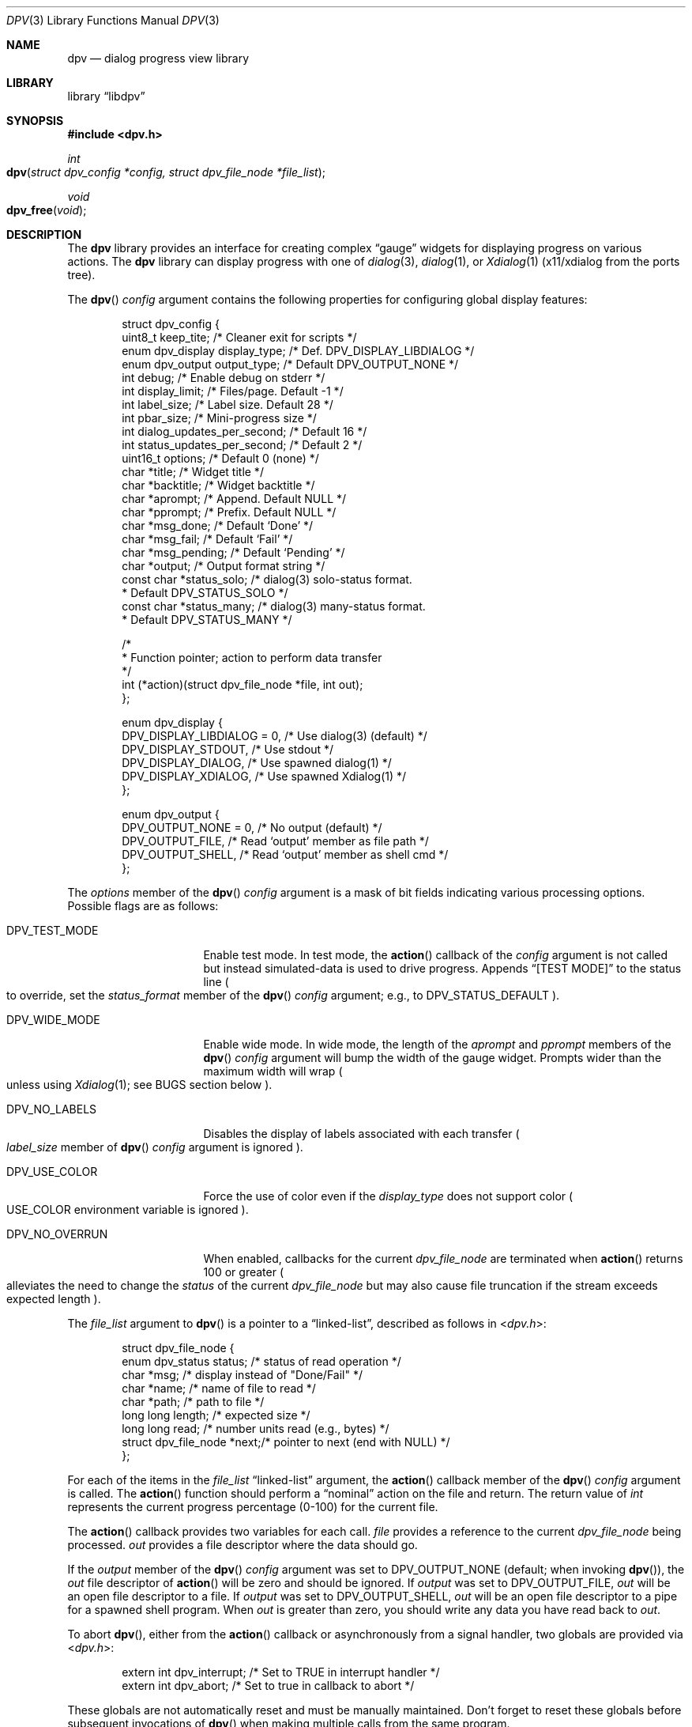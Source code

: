 .\" Copyright (c) 2013-2016 Devin Teske
.\" All rights reserved.
.\"
.\" Redistribution and use in source and binary forms, with or without
.\" modification, are permitted provided that the following conditions
.\" are met:
.\" 1. Redistributions of source code must retain the above copyright
.\"    notice, this list of conditions and the following disclaimer.
.\" 2. Redistributions in binary form must reproduce the above copyright
.\"    notice, this list of conditions and the following disclaimer in the
.\"    documentation and/or other materials provided with the distribution.
.\"
.\" THIS SOFTWARE IS PROVIDED BY THE AUTHOR AND CONTRIBUTORS ``AS IS'' AND
.\" ANY EXPRESS OR IMPLIED WARRANTIES, INCLUDING, BUT NOT LIMITED TO, THE
.\" IMPLIED WARRANTIES OF MERCHANTABILITY AND FITNESS FOR A PARTICULAR PURPOSE
.\" ARE DISCLAIMED.  IN NO EVENT SHALL THE AUTHOR OR CONTRIBUTORS BE LIABLE
.\" FOR ANY DIRECT, INDIRECT, INCIDENTAL, SPECIAL, EXEMPLARY, OR CONSEQUENTIAL
.\" DAMAGES (INCLUDING, BUT NOT LIMITED TO, PROCUREMENT OF SUBSTITUTE GOODS
.\" OR SERVICES; LOSS OF USE, DATA, OR PROFITS; OR BUSINESS INTERRUPTION)
.\" HOWEVER CAUSED AND ON ANY THEORY OF LIABILITY, WHETHER IN CONTRACT, STRICT
.\" LIABILITY, OR TORT (INCLUDING NEGLIGENCE OR OTHERWISE) ARISING IN ANY WAY
.\" OUT OF THE USE OF THIS SOFTWARE, EVEN IF ADVISED OF THE POSSIBILITY OF
.\" SUCH DAMAGE.
.\"
.\" $FreeBSD: head/lib/libdpv/dpv.3 294860 2016-01-26 23:56:27Z dteske $
.\"
.Dd Jan 26, 2016
.Dt DPV 3
.Os
.Sh NAME
.Nm dpv
.Nd dialog progress view library
.Sh LIBRARY
.Lb libdpv
.Sh SYNOPSIS
.In dpv.h
.Ft int
.Fo dpv
.Fa "struct dpv_config *config, struct dpv_file_node *file_list"
.Fc
.Ft void
.Fo dpv_free
.Fa "void"
.Fc
.Sh DESCRIPTION
The
.Nm
library provides an interface for creating complex
.Dq gauge
widgets for displaying progress on various actions.
The
.Nm
library can display progress with one of
.Xr dialog 3 ,
.Xr dialog 1 ,
or
.Xr Xdialog 1
.Pq x11/xdialog from the ports tree .
.Pp
The
.Fn dpv
.Fa config
argument contains the following properties for configuring global display
features:
.Bd -literal -offset indent
struct dpv_config {
    uint8_t          keep_tite;     /* Cleaner exit for scripts */
    enum dpv_display display_type;  /* Def. DPV_DISPLAY_LIBDIALOG */
    enum dpv_output  output_type;   /* Default DPV_OUTPUT_NONE */
    int              debug;         /* Enable debug on stderr */
    int              display_limit; /* Files/page. Default -1 */
    int              label_size;    /* Label size. Default 28 */
    int              pbar_size;     /* Mini-progress size */
    int              dialog_updates_per_second; /* Default 16 */
    int              status_updates_per_second; /* Default 2 */
    uint16_t         options;       /* Default 0 (none) */
    char             *title;        /* Widget title */
    char             *backtitle;    /* Widget backtitle */
    char             *aprompt;      /* Append. Default NULL */
    char             *pprompt;      /* Prefix. Default NULL */
    char             *msg_done;     /* Default `Done' */
    char             *msg_fail;     /* Default `Fail' */
    char             *msg_pending;  /* Default `Pending' */
    char             *output;       /* Output format string */
    const char       *status_solo;  /* dialog(3) solo-status format.
                                     * Default DPV_STATUS_SOLO */
    const char       *status_many;  /* dialog(3) many-status format.
                                     * Default DPV_STATUS_MANY */

    /*
     * Function pointer; action to perform data transfer
     */
    int (*action)(struct dpv_file_node *file, int out);
};

enum dpv_display {
    DPV_DISPLAY_LIBDIALOG = 0, /* Use dialog(3) (default) */
    DPV_DISPLAY_STDOUT,        /* Use stdout */
    DPV_DISPLAY_DIALOG,        /* Use spawned dialog(1) */
    DPV_DISPLAY_XDIALOG,       /* Use spawned Xdialog(1) */
};

enum dpv_output {
    DPV_OUTPUT_NONE = 0, /* No output (default) */
    DPV_OUTPUT_FILE,     /* Read `output' member as file path */
    DPV_OUTPUT_SHELL,    /* Read `output' member as shell cmd */
};
.Ed
.Pp
The
.Va options
member of the
.Fn dpv
.Fa config
argument is a mask of bit fields indicating various processing options.
Possible flags are as follows:
.Bl -tag -width DPV_NO_OVERRUN
.It Dv DPV_TEST_MODE
Enable test mode.
In test mode, the
.Fn action
callback of the
.Fa config
argument is not called but instead simulated-data is used to drive progress.
Appends
.Dq [TEST MODE]
to the status line
.Po
to override, set the
.Va status_format
member of the
.Fn dpv
.Fa config
argument;
e.g., to
.Dv DPV_STATUS_DEFAULT
.Pc .
.It Dv DPV_WIDE_MODE
Enable wide mode.
In wide mode, the length of the
.Va aprompt
and
.Va pprompt
members of the
.Fn dpv
.Fa config
argument will bump the width of the gauge widget.
Prompts wider than the maximum width will wrap
.Po
unless using
.Xr Xdialog 1 ;
see BUGS section below
.Pc .
.It Dv DPV_NO_LABELS
Disables the display of labels associated with each transfer
.Po
.Va label_size
member of
.Fn dpv
.Fa config
argument is ignored
.Pc .
.It Dv DPV_USE_COLOR
Force the use of color even if the
.Va display_type
does not support color
.Po
.Ev USE_COLOR
environment variable is ignored
.Pc .
.It Dv DPV_NO_OVERRUN
When enabled, callbacks for the current
.Vt dpv_file_node
are terminated when
.Fn action
returns 100 or greater
.Po
alleviates the need to change the
.Va status
of the current
.Vt dpv_file_node
but may also cause file truncation if the stream exceeds expected length
.Pc .
.El
.Pp
The
.Fa file_list
argument to
.Fn dpv
is a pointer to a
.Dq linked-list ,
described as follows in
.In dpv.h :
.Bd -literal -offset indent
struct dpv_file_node {
    enum dpv_status    status; /* status of read operation */
    char               *msg;   /* display instead of "Done/Fail" */
    char               *name;  /* name of file to read */
    char               *path;  /* path to file */
    long long          length; /* expected size */
    long long          read;   /* number units read (e.g., bytes) */
    struct dpv_file_node *next;/* pointer to next (end with NULL) */
};
.Ed
.Pp
For each of the items in the
.Fa file_list
.Dq linked-list
argument, the
.Fn action
callback member of the
.Fn dpv
.Fa config
argument is called.
The
.Fn action
function should perform a
.Dq nominal
action on the file and return.
The return value of
.Vt int
represents the current progress percentage
.Pq 0-100
for the current file.
.Pp
The
.Fn action
callback provides two variables for each call.
.Fa file
provides a reference to the current
.Vt dpv_file_node
being processed.
.Fa out
provides a file descriptor where the data should go.
.Pp
If the
.Va output
member of the
.Fn dpv
.Fa config
argument was set to DPV_OUTPUT_NONE
.Pq default ; when invoking Fn dpv ,
the
.Fa out
file descriptor of
.Fn action
will be zero and should be ignored.
If
.Fa output
was set to DPV_OUTPUT_FILE,
.Fa out
will be an open file descriptor to a file.
If
.Fa output
was set to DPV_OUTPUT_SHELL,
.Fa out
will be an open file descriptor to a pipe for a spawned shell program.
When
.Fa out
is greater than zero, you should write any data you have read back to
.Fa out .
.Pp
To abort
.Fn dpv ,
either from the
.Fn action
callback or asynchronously from a signal handler, two globals are provided via
.In dpv.h :
.Bd -literal -offset indent
extern int dpv_interrupt; /* Set to TRUE in interrupt handler */
extern int dpv_abort;     /* Set to true in callback to abort */
.Ed
.Pp
These globals are not automatically reset and must be manually maintained.
Don't forget to reset these globals before subsequent invocations of
.Fn dpv
when making multiple calls from the same program.
.Pp
In addition, the
.Va status
member of the
.Fn action
.Fa file
argument can be used to control callbacks for the current file.
The
.Va status
member can be set to any of the following from
.In dpv.h :
.Bd -literal -offset indent
enum dpv_status {
	DPV_STATUS_RUNNING = 0, /* Running (default) */
	DPV_STATUS_DONE,        /* Completed */
	DPV_STATUS_FAILED,      /* Oops, something went wrong */
};
.Ed
.Pp
The default
.Fa status
is zero, DPV_STATUS_RUNING, which keeps the callbacks coming for the current
.Fn file .
Setting
.Ql file->status
to anything other than DPV_STATUS_RUNNING will cause
.Fn dpv
to loop to the next file, effecting the next callback, if any.
.Pp
The
.Fn action
callback is responsible for calculating percentages and
.Pq recommended
maintaining a
.Nm
global counter so
.Fn dpv
can display throughput statistics.
Percentages are reported through the
.Vt int
return value of the
.Fn action
callback.
Throughput statistics are calculated from the following global
.Vt int
in
.In dpv.h :
.Bd -literal -offset indent
extern int dpv_overall_read;
.Ed
.Pp
This should be set to the number of bytes that have been read for all files.
Throughput information is displayed in the status line
.Pq only available when using Xr dialog 3
at the bottom of the screen.
See DPV_DISPLAY_LIBDIALOG above.
.Pp
Note that
.Va dpv_overall_read
does not have to represent bytes.
For example, you can change the
.Va status_format
to display something other than
.Dq Li bytes
and increment
.Va dpv_overall_read
accordingly
.Pq e.g., counting lines .
.Pp
When
.Fn dpv
is processing the current file, the
.Va length
and
.Va read
members of the
.Fn action
.Fa file
argument are used for calculating the display of mini progress bars
.Po
if enabled; see
.Va pbar_size
above
.Pc .
If the
.Va length
member of the current
.Fa file
is less than zero
.Pq indicating an unknown file length ,
a
.Xr humanize_number 3
version of the
.Va read
member is used instead of a traditional progress bar.
Otherwise a progress bar is calculated as percentage read to file length.
.Fn action
callback must maintain these member values for mini-progress bars.
.Pp
The
.Fn dpv_free
function performs
.Xr free 3
on private global variables initialized by
.Fn dpv .
.Sh ENVIRONMENT
The following environment variables are referenced by
.Nm :
.Bl -tag -width ".Ev USE_COLOR"
.It Ev DIALOG
Override command string used to launch
.Xr dialog 1
.Pq requires Dv DPV_DISPLAY_DIALOG
or
.Xr Xdialog 1
.Pq requires Dv DPV_DISPLAY_XDIALOG ;
default is either
.Ql dialog
.Pq for Dv DPV_DISPLAY_DIALOG
or
.Ql Xdialog
.Pq for Dv DPV_DISPLAY_XDIALOG .
.It Ev DIALOGRC
If set and non-NULL, path to
.Ql .dialogrc
file.
.It Ev HOME
If
.Ql Ev $DIALOGRC
is either not set or NULL, used as a prefix to
.Ql .dialogrc
.Pq i.e., Ql $HOME/.dialogrc .
.It Ev USE_COLOR
If set and NULL, disables the use of color when using
.Xr dialog 1
.Pq does not apply to Xr Xdialog 1 .
.It Ev msg_done Ev msg_fail Ev msg_pending
Internationalization strings for overriding the default English strings
.Ql Done ,
.Ql Fail ,
and
.Ql Pending
respectively.
To prevent their usage, explicitly set the
.Va msg_done ,
.Va msg_fail ,
and
.Va msg_pending
members of
.Fn dpv
.Fa config
argument to default macros
.Pq DPV_DONE_DEFAULT, DPV_FAIL_DEFAULT, and DPV_PENDING_DEFAULT
or desired values.
.El
.Sh FILES
.Bl -tag -width ".Pa $HOME/.dialogrc" -compact
.It Pa $HOME/.dialogrc
.El
.Sh SEE ALSO
.Xr dialog 1 ,
.Xr Xdialog 1 ,
.Xr dialog 3
.Sh HISTORY
The
.Nm
library first appeared in
.Fx 10.2 .
.Sh AUTHORS
.An Devin Teske Aq dteske@FreeBSD.org
.Sh BUGS
.Xr Xdialog 1 ,
when given both
.Ql Fl -title Ar title
.Po
see above
.Ql Va title
member of
.Va struct dpv_config
.Pc
and
.Ql Fl -backtitle Ar backtitle
.Po
see above
.Ql Va backtitle
member of
.Va struct dpv_config
.Pc ,
displays the backtitle in place of the title and vice-versa.
.Pp
.Xr Xdialog 1
does not wrap long prompt texts received after initial launch.
This is a known issue with the
.Ql --gauge
widget in
.Xr Xdialog 1 .
Embed escaped newlines within prompt text(s) to force line breaks.
.Pp
.Xr dialog 1
does not display the first character after a series of escaped escape-sequences
(e.g., ``\\\\n'' produces ``\\'' instead of ``\\n'').
This is a known issue with
.Xr dialog 1
and does not affect
.Xr dialog 3
or
.Xr Xdialog 1 .
.Pp
If your application ignores
.Ev USE_COLOR
when set and NULL before calling
.Xr dpv 3
with color escape sequences anyway,
.Xr dialog 3
and
.Xr dialog 1
may not render properly.
Workaround is to detect when
.Ev USE_COLOR
is set and NULL and either not use color escape sequences at that time or use
.Xr unsetenv 3
to unset
.Ev USE_COLOR ,
forcing interpretation of color sequences.
This does not effect
.Xr Xdialog 1 ,
which renders the color escape sequences as plain text.
See
.Do
embedded "\\Z" sequences
.Dc
in
.Xr dialog 1
for additional information.
